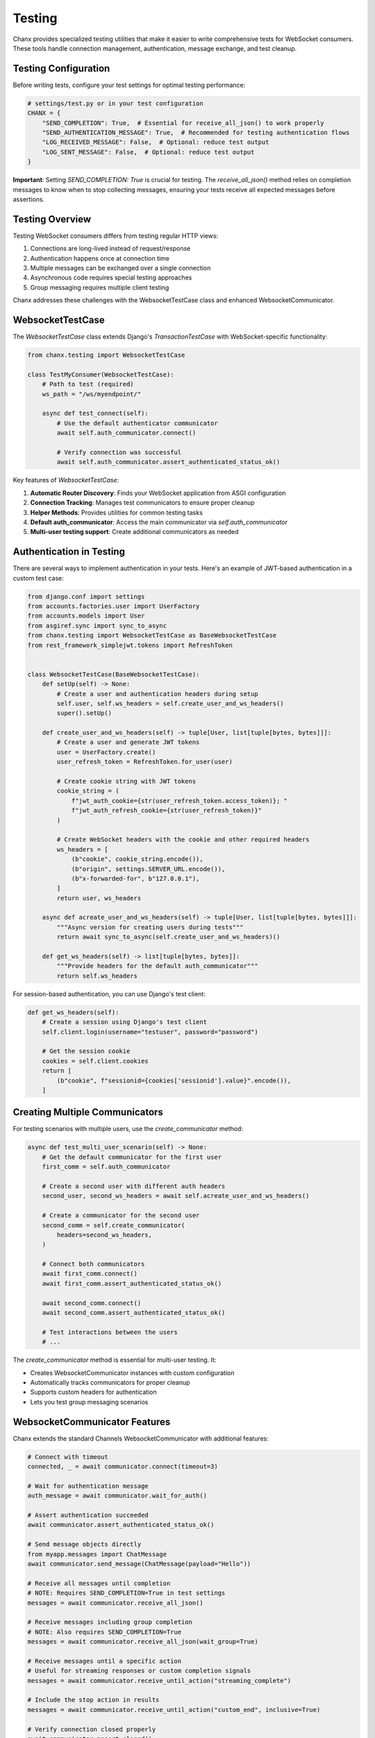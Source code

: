 Testing
=======
Chanx provides specialized testing utilities that make it easier to write comprehensive tests for WebSocket consumers. These tools handle connection management, authentication, message exchange, and test cleanup.

Testing Configuration
---------------------
Before writing tests, configure your test settings for optimal testing performance:

.. code-block:: python

    # settings/test.py or in your test configuration
    CHANX = {
        "SEND_COMPLETION": True,  # Essential for receive_all_json() to work properly
        "SEND_AUTHENTICATION_MESSAGE": True,  # Recommended for testing authentication flows
        "LOG_RECEIVED_MESSAGE": False,  # Optional: reduce test output
        "LOG_SENT_MESSAGE": False,  # Optional: reduce test output
    }

**Important**: Setting `SEND_COMPLETION: True` is crucial for testing. The `receive_all_json()` method relies on
completion messages to know when to stop collecting messages, ensuring your tests receive all expected messages
before assertions.

Testing Overview
----------------
Testing WebSocket consumers differs from testing regular HTTP views:

1. Connections are long-lived instead of request/response
2. Authentication happens once at connection time
3. Multiple messages can be exchanged over a single connection
4. Asynchronous code requires special testing approaches
5. Group messaging requires multiple client testing

Chanx addresses these challenges with the WebsocketTestCase class and enhanced WebsocketCommunicator.

WebsocketTestCase
-----------------
The `WebsocketTestCase` class extends Django's `TransactionTestCase` with WebSocket-specific functionality:

.. code-block:: python

    from chanx.testing import WebsocketTestCase

    class TestMyConsumer(WebsocketTestCase):
        # Path to test (required)
        ws_path = "/ws/myendpoint/"

        async def test_connect(self):
            # Use the default authenticator communicator
            await self.auth_communicator.connect()

            # Verify connection was successful
            await self.auth_communicator.assert_authenticated_status_ok()

Key features of `WebsocketTestCase`:

1. **Automatic Router Discovery**: Finds your WebSocket application from ASGI configuration
2. **Connection Tracking**: Manages test communicators to ensure proper cleanup
3. **Helper Methods**: Provides utilities for common testing tasks
4. **Default auth_communicator**: Access the main communicator via `self.auth_communicator`
5. **Multi-user testing support**: Create additional communicators as needed

Authentication in Testing
-------------------------
There are several ways to implement authentication in your tests. Here's an example of JWT-based authentication in a custom test case:

.. code-block:: python

    from django.conf import settings
    from accounts.factories.user import UserFactory
    from accounts.models import User
    from asgiref.sync import sync_to_async
    from chanx.testing import WebsocketTestCase as BaseWebsocketTestCase
    from rest_framework_simplejwt.tokens import RefreshToken


    class WebsocketTestCase(BaseWebsocketTestCase):
        def setUp(self) -> None:
            # Create a user and authentication headers during setup
            self.user, self.ws_headers = self.create_user_and_ws_headers()
            super().setUp()

        def create_user_and_ws_headers(self) -> tuple[User, list[tuple[bytes, bytes]]]:
            # Create a user and generate JWT tokens
            user = UserFactory.create()
            user_refresh_token = RefreshToken.for_user(user)

            # Create cookie string with JWT tokens
            cookie_string = (
                f"jwt_auth_cookie={str(user_refresh_token.access_token)}; "
                f"jwt_auth_refresh_cookie={str(user_refresh_token)}"
            )

            # Create WebSocket headers with the cookie and other required headers
            ws_headers = [
                (b"cookie", cookie_string.encode()),
                (b"origin", settings.SERVER_URL.encode()),
                (b"x-forwarded-for", b"127.0.0.1"),
            ]
            return user, ws_headers

        async def acreate_user_and_ws_headers(self) -> tuple[User, list[tuple[bytes, bytes]]]:
            """Async version for creating users during tests"""
            return await sync_to_async(self.create_user_and_ws_headers)()

        def get_ws_headers(self) -> list[tuple[bytes, bytes]]:
            """Provide headers for the default auth_communicator"""
            return self.ws_headers

For session-based authentication, you can use Django's test client:

.. code-block:: python

    def get_ws_headers(self):
        # Create a session using Django's test client
        self.client.login(username="testuser", password="password")

        # Get the session cookie
        cookies = self.client.cookies
        return [
            (b"cookie", f"sessionid={cookies['sessionid'].value}".encode()),
        ]

Creating Multiple Communicators
-------------------------------
For testing scenarios with multiple users, use the `create_communicator` method:

.. code-block:: python

    async def test_multi_user_scenario(self) -> None:
        # Get the default communicator for the first user
        first_comm = self.auth_communicator

        # Create a second user with different auth headers
        second_user, second_ws_headers = await self.acreate_user_and_ws_headers()

        # Create a communicator for the second user
        second_comm = self.create_communicator(
            headers=second_ws_headers,
        )

        # Connect both communicators
        await first_comm.connect()
        await first_comm.assert_authenticated_status_ok()

        await second_comm.connect()
        await second_comm.assert_authenticated_status_ok()

        # Test interactions between the users
        # ...

The `create_communicator` method is essential for multi-user testing. It:

- Creates WebsocketCommunicator instances with custom configuration
- Automatically tracks communicators for proper cleanup
- Supports custom headers for authentication
- Lets you test group messaging scenarios

WebsocketCommunicator Features
------------------------------
Chanx extends the standard Channels WebsocketCommunicator with additional features:

.. code-block:: python

    # Connect with timeout
    connected, _ = await communicator.connect(timeout=3)

    # Wait for authentication message
    auth_message = await communicator.wait_for_auth()

    # Assert authentication succeeded
    await communicator.assert_authenticated_status_ok()

    # Send message objects directly
    from myapp.messages import ChatMessage
    await communicator.send_message(ChatMessage(payload="Hello"))

    # Receive all messages until completion
    # NOTE: Requires SEND_COMPLETION=True in test settings
    messages = await communicator.receive_all_json()

    # Receive messages including group completion
    # NOTE: Also requires SEND_COMPLETION=True
    messages = await communicator.receive_all_json(wait_group=True)

    # Receive messages until a specific action
    # Useful for streaming responses or custom completion signals
    messages = await communicator.receive_until_action("streaming_complete")

    # Include the stop action in results
    messages = await communicator.receive_until_action("custom_end", inclusive=True)

    # Verify connection closed properly
    await communicator.assert_closed()

Testing Message Exchange
------------------------
Here's a complete example of testing message exchange with modern Python assertions:

.. code-block:: python

    from typing import Any, cast
    from chanx.messages.incoming import PingMessage
    from chanx.messages.outgoing import PongMessage
    from myapp.messages import ChatMessage, ChatResponse

    class TestChatConsumer(WebsocketTestCase):
        ws_path = "/ws/chat/room1/"

        async def test_ping_pong(self) -> None:
            # Connect and authenticate
            await self.auth_communicator.connect()
            await self.auth_communicator.assert_authenticated_status_ok()

            # Send ping message
            await self.auth_communicator.send_message(PingMessage())

            # Receive all messages until completion
            responses = await self.auth_communicator.receive_all_json()

            # Check for pong response
            assert len(responses) == 1

            # You can either check raw JSON
            assert responses[0]["action"] == "pong"

            # Or validate with the message model
            pong_message = PongMessage.model_validate(responses[0])
            assert isinstance(pong_message, PongMessage)

        async def test_chat_message(self) -> None:
            await self.auth_communicator.connect()
            await self.auth_communicator.assert_authenticated_status_ok()

            # Send chat message
            message_content = "Test message"
            await self.auth_communicator.send_message(
                ChatMessage(payload={"content": message_content})
            )

            # Get responses up to completion marker
            responses = await self.auth_communicator.receive_all_json()

            # Verify the response
            assert len(responses) == 1
            response = responses[0]
            assert response["action"] == "chat_response"
            assert response["payload"]["content"] == f"Echo: {message_content}"

        async def test_multi_step_process(self) -> None:
            """Test a multi-step process with custom completion signal"""
            await self.auth_communicator.connect()
            await self.auth_communicator.assert_authenticated_status_ok()

            # Start a complex process
            await self.auth_communicator.send_message(
                ComplexProcessMessage(payload={"steps": 5})
            )

            # Collect messages until the process completes
            messages = await self.auth_communicator.receive_until_action("process_finished")

            # Verify all steps were completed
            step_messages = [msg for msg in messages if msg["action"] == "step_completed"]
            assert len(step_messages) == 5

Testing Group Messaging
-----------------------
Use multiple communicators to test group messaging:

.. code-block:: python

    async def test_group_message_broadcast(self) -> None:
        """Test that messages are broadcast to all group members"""
        # Create a second user with different auth headers
        second_user, second_ws_headers = await self.acreate_user_and_ws_headers()

        # Create communicators for both users in the same room
        first_comm = self.auth_communicator
        second_comm = self.create_communicator(headers=second_ws_headers)

        # Connect both communicators
        await first_comm.connect()
        await first_comm.assert_authenticated_status_ok()

        await second_comm.connect()
        await second_comm.assert_authenticated_status_ok()

        # Send a message from the first user
        message_content = "This is a group message"
        await first_comm.send_message(
            ChatMessage(payload={"content": message_content})
        )

        # Verify that the first user (sender) receives the message
        first_responses = await first_comm.receive_all_json(wait_group=True)
        assert len(first_responses) == 1
        assert first_responses[0]["action"] == "chat_group"
        assert first_responses[0]["payload"]["content"] == message_content
        assert first_responses[0]["is_mine"] == True  # Sent by this user

        # Verify that the second user receives the same message
        second_responses = await second_comm.receive_all_json(wait_group=True)
        assert len(second_responses) == 1
        assert second_responses[0]["action"] == "chat_group"
        assert second_responses[0]["payload"]["content"] == message_content
        assert second_responses[0]["is_mine"] == False  # Not sent by this user

Testing Object Permissions
--------------------------
Test consumer access with object-level permissions:

.. code-block:: python

    async def test_room_access_permission(self) -> None:
        """Test that only room members can access the room consumer"""
        # Create a room and add the default user as a member
        room = await Room.objects.acreate(name="Test Room")
        await RoomMember.objects.acreate(room=room, user=self.user)

        # Create a non-member user
        non_member, non_member_headers = await self.acreate_user_and_ws_headers()

        # Test successful access with member
        member_comm = self.auth_communicator
        room_path = f"/ws/rooms/{room.id}/"
        connected, _ = await member_comm.connect(ws_path=room_path)
        assert connected == True

        # Verify authentication succeeded
        auth_message = await member_comm.wait_for_auth()
        assert auth_message.payload.status_code == 200

        # Test failed access with non-member
        non_member_comm = self.create_communicator(headers=non_member_headers)
        connected, _ = await non_member_comm.connect(ws_path=room_path)
        assert connected == True  # Initial connection succeeds

        # But authentication fails due to permission check
        auth_message = await non_member_comm.wait_for_auth()
        assert auth_message.payload.status_code == 403

        # Connection should be closed
        await non_member_comm.assert_closed()

Mocking in WebSocket Tests
--------------------------
For isolated tests, mock external dependencies:

.. code-block:: python

    from unittest.mock import patch, AsyncMock

    async def test_database_integration(self) -> None:
        # Mock the database operation
        with patch('myapp.services.message_service.save_message') as mock_save:
            mock_save.return_value = AsyncMock(id=123, content="Test")

            # Connect and send a message
            await self.auth_communicator.connect()
            await self.auth_communicator.assert_authenticated_status_ok()

            await self.auth_communicator.send_message(
                ChatMessage(payload={"content": "Test message"})
            )

            # Verify the mock was called
            mock_save.assert_called_once()
            args, kwargs = mock_save.call_args
            assert kwargs["content"] == "Test message"

            # Check response
            responses = await self.auth_communicator.receive_all_json()
            assert len(responses) == 1

Testing Custom Apps
-------------------
Here's a complete example of a test for a chat application with custom test case:

.. code-block:: python

    from typing import Any, cast
    from chanx.testing import WebsocketTestCase
    from chat.messages.chat import ChatIncomingMessage, NewChatMessage, MessagePayload
    from chat.messages.group import MemberMessage
    from chat.models import ChatMember, ChatMessage, GroupChat

    class ChatTestCase(WebsocketTestCase):
        async def setUp(self) -> None:
            await super().setUp()
            # Create a group chat and add the user as a member
            self.group_chat = await GroupChat.objects.acreate(name="Test Group")
            self.member = await ChatMember.objects.acreate(
                user=self.user,
                group_chat=self.group_chat,
                chat_role=ChatMember.ChatMemberRole.ADMIN,
            )

        async def test_connect_and_send_message(self) -> None:
            """Test connection and sending a message to a group chat"""
            # Connect to the chat endpoint
            self.ws_path = f"/ws/chat/{self.group_chat.pk}/"
            await self.auth_communicator.connect()
            await self.auth_communicator.assert_authenticated_status_ok()

            # Test sending a chat message
            message_content = "Hello group chat!"
            await self.auth_communicator.send_message(
                NewChatMessage(payload=MessagePayload(content=message_content))
            )

            # Receive the message that was broadcast
            messages = await self.auth_communicator.receive_all_json(wait_group=True)

            # Check the message was received and has the correct content
            assert len(messages) == 1
            assert messages[0]["action"] == "member_message"
            assert messages[0]["payload"]["content"] == message_content

            # Verify the message was stored in the database
            db_messages = await ChatMessage.objects.acount()
            assert db_messages == 1

Comparison of Message Collection Methods
----------------------------------------
Choose the right method for your testing needs:

.. code-block:: python

    # Standard completion-based collection
    # Use for: Simple request-response patterns
    messages = await communicator.receive_all_json()

    # Group message completion-based collection
    # Use for: Group broadcasts and pub/sub patterns
    messages = await communicator.receive_all_json(wait_group=True)

    # Custom action-based collection
    # Use for: Streaming, multi-step processes, custom protocols
    messages = await communicator.receive_until_action("my_completion_action")

    # Include completion message in results
    # Use for: Debugging, testing completion message format
    all_messages = await communicator.receive_until_action("done", inclusive=True)

Best Practices
--------------
1. **Subclass WebsocketTestCase**: Create a custom test base class for your app
2. **Configure test settings**: Set `SEND_COMPLETION=True` in test environment for proper message collection
3. **Set up authenticating fixtures**: Provide proper authentication in setUp
4. **Use modern assert statements**: Use Python's built-in assert for cleaner tests
5. **Test both success and failure**: Verify both positive and negative cases
6. **Test group broadcasts**: Create multiple communicators to test group messaging
7. **Use wait_group=True**: When testing group messages, use the wait_group parameter
8. **Choose the right collection method**: Use `receive_until_action` for streaming or custom protocols
9. **Mock external services**: Use AsyncMock for external dependencies
10. **Test database persistence**: Verify messages are properly stored/retrieved
11. **Test lifecycle events**: Check connections, authentication, and disconnections
12. **Use async test methods**: Write all test methods as async coroutines
13. **Disable verbose logging**: Set logging flags to False in test settings to reduce output

Next Steps
----------
- :doc:`consumers` - Learn about WebSocket consumers
- :doc:`messages` - Understand message validation
- :doc:`playground` - Try the interactive WebSocket playground
- :doc:`../examples/chat` - See complete test examples in the chat application
- :doc:`../reference/testing` - API reference for testing utilities and methods

